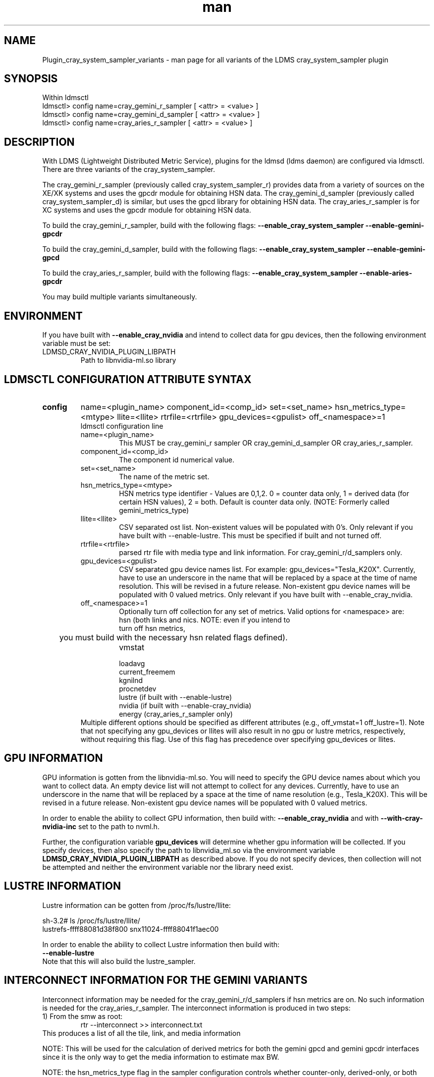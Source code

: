 .\" Manpage for Plugin_cray_system_sampler_variants
.\" Contact ovis-help@ca.sandia.gov to correct errors or typos.
.TH man 7 "13 Jan 2015" "v2.3/RC1.3" "LDMS Plugin for all variants of the cray_system_sampler man page"

.SH NAME
Plugin_cray_system_sampler_variants - man page for all variants of the LDMS cray_system_sampler plugin

.SH SYNOPSIS
Within ldmsctl
.br
ldmsctl> config name=cray_gemini_r_sampler [ <attr> = <value> ]
.br
ldmsctl> config name=cray_gemini_d_sampler [ <attr> = <value> ]
.br
ldmsctl> config name=cray_aries_r_sampler [ <attr> = <value> ]

.SH DESCRIPTION
With LDMS (Lightweight Distributed Metric Service), plugins for the ldmsd (ldms daemon) are configured via ldmsctl.
There are three variants of the cray_system_sampler.

The cray_gemini_r_sampler (previously called cray_system_sampler_r) provides
data from a variety of sources on the XE/XK systems and uses the gpcdr module
for obtaining HSN data. The cray_gemini_d_sampler (previously called
cray_system_sampler_d) is similar, but uses the gpcd library for obtaining HSN
data. The cray_aries_r_sampler is for XC systems and uses the gpcdr module for
obtaining HSN data.

.PP
To build the cray_gemini_r_sampler, build with the following flags:
.B --enable_cray_system_sampler
.B --enable-gemini-gpcdr

.PP
To build the cray_gemini_d_sampler, build with the following flags:
.B --enable_cray_system_sampler
.B --enable-gemini-gpcd

.PP
To build the cray_aries_r_sampler, build with the following flags:
.B --enable_cray_system_sampler
.B --enable-aries-gpcdr

.PP
You may build multiple variants simultaneously.

.SH ENVIRONMENT
If you have built with
.B --enable_cray_nvidia
and intend to collect data for gpu devices, then the following environment variable must be set:
.TP
LDMSD_CRAY_NVIDIA_PLUGIN_LIBPATH
Path to libnvidia-ml.so library

.SH LDMSCTL CONFIGURATION ATTRIBUTE SYNTAX

.TP
.BR config
name=<plugin_name> component_id=<comp_id> set=<set_name> hsn_metrics_type=<mtype> llite=<llite> rtrfile=<rtrfile> gpu_devices=<gpulist> off_<namespace>=1
.br
ldmsctl configuration line
.RS
.TP
name=<plugin_name>
.br
This MUST be cray_gemini_r sampler OR cray_gemini_d_sampler OR cray_aries_r_sampler.
.TP
component_id=<comp_id>
.br
The component id numerical value.
.TP
set=<set_name>
.br
The name of the metric set.
.TP
hsn_metrics_type=<mtype>
.br
HSN metrics type identifier - Values are 0,1,2. 0 = counter data only, 1 = derived data (for certain HSN values), 2 = both.
Default is counter data only. (NOTE: Formerly called gemini_metrics_type)
.TP
llite=<llite>
.br
CSV separated ost list. Non-existent values will be populated with 0's.
Only relevant if you have built with --enable-lustre. This must be specified if built and not turned off.
.TP
rtrfile=<rtrfile>
.br
parsed rtr file with media type and link information. For cray_gemini_r/d_samplers only.
.TP
gpu_devices=<gpulist>
.b
CSV separated gpu device names list. For example: gpu_devices="Tesla_K20X". Currently, have to use an underscore in the name that will be replaced by a space at the time of name resolution. This will be revised in a future release. Non-existent gpu device names will be populated with 0 valued metrics.
Only relevant if you have built with --enable_cray_nvidia.
.TP
off_<namespace>=1
.br
Optionally turn off collection for any set of metrics.
Valid options for <namespace> are:
.RS
.TP
hsn (both links and nics. NOTE: even if you intend to turn off hsn metrics,
	 you must build with the necessary hsn related flags defined).
.TP
vmstat
.TP
loadavg
.TP
current_freemem
.TP
kgnilnd
.TP
procnetdev
.TP
lustre (if built with --enable-lustre)
.TP
nvidia (if built with --enable-cray_nvidia)
.TP
energy (cray_aries_r_sampler only)
.RE
.br
Multiple different options should be specified as different attributes
(e.g., off_vmstat=1 off_lustre=1). Note that not specifying any gpu_devices or
llites will also result in no gpu or lustre metrics, respectively, without
requiring this flag. Use of this flag has precedence over specifying gpu_devices
or llites.
.RE

.SH GPU INFORMATION
GPU information is gotten from the libnvidia-ml.so. You will need to specify the GPU device names about which you want to collect data. An empty device list will not attempt to collect for any devices. Currently, have to use an underscore in the name that will be replaced by a space at the time of name resolution (e.g., Tesla_K20X). This will be revised in a future release. Non-existent gpu device names will be populated with 0 valued metrics.

In order to enable the ability to collect GPU information, then build with:
.B --enable_cray_nvidia
and with
.B --with-cray-nvidia-inc
set to the path to nvml.h.

Further, the configuration variable
.B gpu_devices
will determine whether gpu information will be collected. If you specify devices, then also specify the path to libnvidia_ml.so via the environment variable
.B LDMSD_CRAY_NVIDIA_PLUGIN_LIBPATH
as described above. If you do not specify devices, then collection will not be attempted and neither the environment variable nor the library need exist.


.SH LUSTRE INFORMATION
Lustre information can be gotten from /proc/fs/lustre/llite:

.nf
sh-3.2# ls /proc/fs/lustre/llite/
lustrefs-ffff88081d38f800  snx11024-ffff88041f1aec00
.if
You will need to specify the Lustre mount points about which you want to collect data (e.g. "lustrefs,snx11024" in this case).

In order to enable the ability to collect Lustre information then build with:
.B --enable-lustre
Note that this will also build the lustre_sampler.


.SH INTERCONNECT INFORMATION FOR THE GEMINI VARIANTS
Interconnect information may be needed for the cray_gemini_r/d_samplers if hsn metrics are on. No such information is needed for the cray_aries_r_sampler.
The interconnect information is produced in two steps:
.TP
1) From the smw as root:
.RS
    rtr --interconnect >> interconnect.txt
.RE
This produces a list of all the tile, link, and media information
.PP
NOTE: This will be used for the calculation of derived metrics for both the gemini gpcd and gemini gpcdr interfaces since it is the only way to get the media information to estimate max BW.
.PP
NOTE: the hsn_metrics_type flag in the sampler configuration controls whether counter-only, derived-only, or both types of metrics will be output to the set. If you use hsn_metrics_type=0 (counter-only) then the interconnect file is not required to be specified in the configuration line.

.TP
2) On some host:
.RS
   parse_rtr_dump interconnect.txt >> parsed_interconnect.txt
.RE
This produces a formatted version of the interconnect.txt file which is greatly reduced in size.
Using the even/oddness of the component numbers and the slot id at one end of the chassis or the other the direction and the
cable/backplane connection information can be derived. This code produces that look-up information (~31k for a fully connected 3-D torus)
as opposed to the raw data which grows with the system size.

.SH GEMINI PERFORMANCE COUNTER INFORMATION
The gemini performance counter information will be accessed and aggregated by link direction in one of two ways:
.TP
a) If your system has the Oct 2013 Cray release CLE 4.2 UP02 or later that provides access to this information via the gpcdr module, then you can use that source.
.B NOTE: This sampler currently supports only a specific grcdr-init.config which specifies certain variables, sample expiration time, and time units. The configuration file and instructions for using it can be found in util/gemini.
.br
OR
.TP
b) if it does not, then this information can be calculated from the raw performance counters via the gpcd interface. In this case, you will need the gpcd libraries.
.PP
NOTE: gpcd is a Cray library. You can use a system installation of the gpcd library and header files if they are available, which they most likely will be. If you need gpcd, please write to your Cray contact.
.PP
The only difference in output information in the two cases is that currently the gpcd source also outputs aggregate host-facing-tile info in addition to the other metrics (see ldms_ls output below).

.SH ARIES PERFORMANCE COUNTER INFORMATION
The aries performance counter information will be accessed via the gpcdr module, if the hsn metrics are turned on.
.B NOTE: Prior to CLE 5.2 UP05, the default gpcdr configuration erroneously wrote all the aries metrics to the same file within /sys/devices. Due to the number and size of the values, this file would exceed the supported file sizes within /sys. If you have CLE version < 5.2 UP05, replace your gpcdr-init.config file with one that splits up the locations of these values into separate files consistent with how they are handled in CLE 5.2 UP05. This configuration file and instructions for using it can be found in util/aries.
.br

.SH DATA DIFFERENCES AMONG THE VARIANTS
.TP
The cray_gemini_d_sampler outputs aggregate host-facing file information that is not output in the cray_gemini_r_sampler.
.TP
The aries transport does not have X, Y, Z directional link aggregation nor X, Y, Z mesh coord information.
.TP
The cray_aries_r_sampler also outputs some additional non-HSN-related data available on the XC systems.

.SH NOTES
In some future LDMS release, the cray_gemini_d_sampler will be deprecated as more systems move to CLE releases supporting gpcdr.

.SH EXAMPLES
.PP
1) cray_gemini_r_sampler:
.nf
$/projects/ldms/Build/ldms.usr/sbin/ldmsctl -S /var/run/ldmsd/metric_socket
ldmsctl> load name=cray_gemini_r_sampler
ldmsctl> config name=cray_gemini_r_sampler component_id=1 set=nid00064/cray_gemini_r_sampler rtrfile=/projects/ldms/parsed_interconnect.txt llite="snx11000" hsn_metrics_type=2 gpu_devices="Tesla_K20X"
ldmsctl> start name=cray_gemini_r_sampler interval=1000000
ldmsctl> quit
.fi
.PP
.nf
#ldms_ls -h nid00064 -x ugni -p 411 -l nid00064/cray_gemini_r_sampler
nid00064/cray_gemini_r_sampler: consistent, last update: Wed Jan 14 15:08:00 2015 [9395us]
U64 0                nettopo_mesh_coord_X
U64 4                nettopo_mesh_coord_Y
U64 0                nettopo_mesh_coord_Z
U64 0                X+_traffic (B)
U64 0                X-_traffic (B)
U64 5443101840963    Y+_traffic (B)
U64 65444712         Y-_traffic (B)
U64 11120553955311   Z+_traffic (B)
U64 11863298704980   Z-_traffic (B)
U64 0                X+_packets (1)
U64 0                X-_packets (1)
U64 192191790458     Y+_packets (1)
U64 2516793          Y-_packets (1)
U64 391797850742     Z+_packets (1)
U64 407129994346     Z-_packets (1)
U64 0                X+_inq_stall (ns)
U64 0                X-_inq_stall (ns)
U64 2918109228198    Y+_inq_stall (ns)
U64 128960           Y-_inq_stall (ns)
U64 2849786867843    Z+_inq_stall (ns)
U64 2022042625490    Z-_inq_stall (ns)
U64 0                X+_credit_stall (ns)
U64 0                X-_credit_stall (ns)
U64 1937719501518    Y+_credit_stall (ns)
U64 1596117          Y-_credit_stall (ns)
U64 1020218245751    Z+_credit_stall (ns)
U64 1434065336035    Z-_credit_stall (ns)
U64 0                X+_sendlinkstatus (1)
U64 0                X-_sendlinkstatus (1)
U64 12               Y+_sendlinkstatus (1)
U64 12               Y-_sendlinkstatus (1)
U64 24               Z+_sendlinkstatus (1)
U64 24               Z-_sendlinkstatus (1)
U64 0                X+_recvlinkstatus (1)
U64 0                X-_recvlinkstatus (1)
U64 12               Y+_recvlinkstatus (1)
U64 12               Y-_recvlinkstatus (1)
U64 24               Z+_recvlinkstatus (1)
U64 24               Z-_recvlinkstatus (1)
U64 0                X+_SAMPLE_GEMINI_LINK_BW (B/s)
U64 0                X-_SAMPLE_GEMINI_LINK_BW (B/s)
U64 145              Y+_SAMPLE_GEMINI_LINK_BW (B/s)
U64 148              Y-_SAMPLE_GEMINI_LINK_BW (B/s)
U64 791              Z+_SAMPLE_GEMINI_LINK_BW (B/s)
U64 0                Z-_SAMPLE_GEMINI_LINK_BW (B/s)
U64 0                X+_SAMPLE_GEMINI_LINK_USED_BW (% x1e6)
U64 0                X-_SAMPLE_GEMINI_LINK_USED_BW (% x1e6)
U64 1                Y+_SAMPLE_GEMINI_LINK_USED_BW (% x1e6)
U64 0                Y-_SAMPLE_GEMINI_LINK_USED_BW (% x1e6)
U64 5                Z+_SAMPLE_GEMINI_LINK_USED_BW (% x1e6)
U64 0                Z-_SAMPLE_GEMINI_LINK_USED_BW (% x1e6)
U64 0                X+_SAMPLE_GEMINI_LINK_PACKETSIZE_AVE (B)
U64 0                X-_SAMPLE_GEMINI_LINK_PACKETSIZE_AVE (B)
U64 29               Y+_SAMPLE_GEMINI_LINK_PACKETSIZE_AVE (B)
U64 36               Y-_SAMPLE_GEMINI_LINK_PACKETSIZE_AVE (B)
U64 32               Z+_SAMPLE_GEMINI_LINK_PACKETSIZE_AVE (B)
U64 0                Z-_SAMPLE_GEMINI_LINK_PACKETSIZE_AVE (B)
U64 0                X+_SAMPLE_GEMINI_LINK_INQ_STALL (% x1e6)
U64 0                X-_SAMPLE_GEMINI_LINK_INQ_STALL (% x1e6)
U64 0                Y+_SAMPLE_GEMINI_LINK_INQ_STALL (% x1e6)
U64 0                Y-_SAMPLE_GEMINI_LINK_INQ_STALL (% x1e6)
U64 0                Z+_SAMPLE_GEMINI_LINK_INQ_STALL (% x1e6)
U64 0                Z-_SAMPLE_GEMINI_LINK_INQ_STALL (% x1e6)
U64 0                X+_SAMPLE_GEMINI_LINK_CREDIT_STALL (% x1e6)
U64 0                X-_SAMPLE_GEMINI_LINK_CREDIT_STALL (% x1e6)
U64 0                Y+_SAMPLE_GEMINI_LINK_CREDIT_STALL (% x1e6)
U64 0                Y-_SAMPLE_GEMINI_LINK_CREDIT_STALL (% x1e6)
U64 0                Z+_SAMPLE_GEMINI_LINK_CREDIT_STALL (% x1e6)
U64 0                Z-_SAMPLE_GEMINI_LINK_CREDIT_STALL (% x1e6)
U64 7744750941872    totaloutput_optA
U64 6297626455024    totalinput
U64 1163023136       fmaout
U64 6160662230592    bteout_optA
U64 6160563192021    bteout_optB
U64 7744745947301    totaloutput_optB
U64 418              SAMPLE_totaloutput_optA (B/s)
U64 302              SAMPLE_totalinput (B/s)
U64 314              SAMPLE_fmaout (B/s)
U64 5                SAMPLE_bteout_optA (B/s)
U64 3                SAMPLE_bteout_optB (B/s)
U64 417              SAMPLE_totaloutput_optB (B/s)
U64 0                dirty_pages_hits#stats.snx11000
U64 0                dirty_pages_misses#stats.snx11000
U64 0                writeback_from_writepage#stats.snx11000
U64 0                writeback_from_pressure#stats.snx11000
U64 0                writeback_ok_pages#stats.snx11000
U64 0                writeback_failed_pages#stats.snx11000
U64 680152749        read_bytes#stats.snx11000
U64 789079262        write_bytes#stats.snx11000
U64 0                brw_read#stats.snx11000
U64 0                brw_write#stats.snx11000
U64 0                ioctl#stats.snx11000
U64 80               open#stats.snx11000
U64 80               close#stats.snx11000
U64 12               mmap#stats.snx11000
U64 919              seek#stats.snx11000
U64 1                fsync#stats.snx11000
U64 0                setattr#stats.snx11000
U64 31               truncate#stats.snx11000
U64 0                lockless_truncate#stats.snx11000
U64 2                flock#stats.snx11000
U64 197              getattr#stats.snx11000
U64 2                statfs#stats.snx11000
U64 144              alloc_inode#stats.snx11000
U64 0                setxattr#stats.snx11000
U64 530              getxattr#stats.snx11000
U64 0                listxattr#stats.snx11000
U64 0                removexattr#stats.snx11000
U64 2045             inode_permission#stats.snx11000
U64 0                direct_read#stats.snx11000
U64 0                direct_write#stats.snx11000
U64 0                lockless_read_bytes#stats.snx11000
U64 0                lockless_write_bytes#stats.snx11000
U64 0                nr_dirty
U64 0                nr_writeback
U64 4                loadavg_latest(x100)
U64 10               loadavg_5min(x100)
U64 1                loadavg_running_processes
U64 171              loadavg_total_processes
U64 32329476         current_freemem
U64 217016           SMSG_ntx
U64 102200875        SMSG_tx_bytes
U64 221595           SMSG_nrx
U64 56458802         SMSG_rx_bytes
U64 0                RDMA_ntx
U64 0                RDMA_tx_bytes
U64 4614             RDMA_nrx
U64 1428503591       RDMA_rx_bytes
U64 4812898          ipogif0_rx_bytes
U64 939622           ipogif0_tx_bytes
U64 17699            Tesla_K20X.gpu_power_usage
U64 225000           Tesla_K20X.gpu_power_limit
U64 8                Tesla_K20X.gpu_pstate
U64 24               Tesla_K20X.gpu_temp
U64 40185856         Tesla_K20X.gpu_memory_used
U64 0                Tesla_K20X.gpu_agg_dbl_ecc_l1_cache
U64 0                Tesla_K20X.gpu_agg_dbl_ecc_l2_cache
U64 0                Tesla_K20X.gpu_agg_dbl_ecc_device_memory
U64 0                Tesla_K20X.gpu_agg_dbl_ecc_register_file
U64 0                Tesla_K20X.gpu_agg_dbl_ecc_texture_memory
U64 0                Tesla_K20X.gpu_agg_dbl_ecc_total_errors
U64 0                Tesla_K20X.gpu_util_rate
.fi

.PP
2) cray_aries_r_sampler:
.nf
# ldms_ls -h nid00062 -x ugni -p 60020 -l
nid00062_60020/cray_aries_r_sampler: consistent, last update: Thu Jan 15 13:56:13 2015 [2293us]
U64 0                traffic_000 (B)
U64 0                traffic_001 (B)
U64 0                traffic_002 (B)
U64 0                traffic_003 (B)
U64 0                traffic_004 (B)
U64 0                traffic_005 (B)
U64 0                traffic_006 (B)
U64 2808457000       traffic_007 (B)
U64 0                traffic_008 (B)
U64 0                traffic_009 (B)
U64 0                traffic_010 (B)
U64 0                traffic_011 (B)
U64 0                traffic_012 (B)
U64 0                traffic_013 (B)
U64 0                traffic_014 (B)
U64 0                traffic_015 (B)
U64 2798851906       traffic_016 (B)
U64 2789807213       traffic_017 (B)
U64 0                traffic_018 (B)
U64 0                traffic_019 (B)
U64 0                traffic_020 (B)
U64 0                traffic_021 (B)
U64 0                traffic_022 (B)
U64 0                traffic_023 (B)
U64 2767648873       traffic_024 (B)
U64 2390190506       traffic_025 (B)
U64 2704874433       traffic_026 (B)
U64 2720454640       traffic_027 (B)
U64 0                traffic_028 (B)
U64 0                traffic_029 (B)
U64 0                traffic_030 (B)
U64 0                traffic_031 (B)
U64 0                traffic_032 (B)
U64 0                traffic_033 (B)
U64 2409627500       traffic_034 (B)
U64 2336628220       traffic_035 (B)
U64 2367285460       traffic_036 (B)
U64 6804783540       traffic_037 (B)
U64 0                traffic_038 (B)
U64 0                traffic_039 (B)
U64 0                traffic_040 (B)
U64 0                traffic_041 (B)
U64 0                traffic_042 (B)
U64 0                traffic_043 (B)
U64 2423880460       traffic_044 (B)
U64 2392290546       traffic_045 (B)
U64 2391847740       traffic_046 (B)
U64 4248258393       traffic_047 (B)
U64 0                stalled_000 (ns)
U64 0                stalled_001 (ns)
U64 0                stalled_002 (ns)
U64 0                stalled_003 (ns)
U64 0                stalled_004 (ns)
U64 0                stalled_005 (ns)
U64 0                stalled_006 (ns)
U64 276319362        stalled_007 (ns)
U64 0                stalled_008 (ns)
U64 0                stalled_009 (ns)
U64 0                stalled_010 (ns)
U64 0                stalled_011 (ns)
U64 0                stalled_012 (ns)
U64 0                stalled_013 (ns)
U64 0                stalled_014 (ns)
U64 0                stalled_015 (ns)
U64 418881560        stalled_016 (ns)
U64 421128055        stalled_017 (ns)
U64 0                stalled_018 (ns)
U64 0                stalled_019 (ns)
U64 0                stalled_020 (ns)
U64 0                stalled_021 (ns)
U64 0                stalled_022 (ns)
U64 0                stalled_023 (ns)
U64 735567222        stalled_024 (ns)
U64 671234472        stalled_025 (ns)
U64 736622287        stalled_026 (ns)
U64 742093982        stalled_027 (ns)
U64 0                stalled_028 (ns)
U64 0                stalled_029 (ns)
U64 0                stalled_030 (ns)
U64 0                stalled_031 (ns)
U64 0                stalled_032 (ns)
U64 0                stalled_033 (ns)
U64 683488416        stalled_034 (ns)
U64 678578952        stalled_035 (ns)
U64 688886648        stalled_036 (ns)
U64 950587373        stalled_037 (ns)
U64 0                stalled_038 (ns)
U64 0                stalled_039 (ns)
U64 0                stalled_040 (ns)
U64 0                stalled_041 (ns)
U64 0                stalled_042 (ns)
U64 0                stalled_043 (ns)
U64 591876345        stalled_044 (ns)
U64 591162967        stalled_045 (ns)
U64 594832413        stalled_046 (ns)
U64 524587565        stalled_047 (ns)
U64 0                sendlinkstatus_000 (1)
U64 0                sendlinkstatus_001 (1)
U64 0                sendlinkstatus_002 (1)
U64 0                sendlinkstatus_003 (1)
U64 0                sendlinkstatus_004 (1)
U64 0                sendlinkstatus_005 (1)
U64 0                sendlinkstatus_006 (1)
U64 3                sendlinkstatus_007 (1)
U64 0                sendlinkstatus_008 (1)
U64 0                sendlinkstatus_009 (1)
U64 0                sendlinkstatus_010 (1)
U64 0                sendlinkstatus_011 (1)
U64 0                sendlinkstatus_012 (1)
U64 0                sendlinkstatus_013 (1)
U64 0                sendlinkstatus_014 (1)
U64 0                sendlinkstatus_015 (1)
U64 3                sendlinkstatus_016 (1)
U64 3                sendlinkstatus_017 (1)
U64 0                sendlinkstatus_018 (1)
U64 0                sendlinkstatus_019 (1)
U64 0                sendlinkstatus_020 (1)
U64 0                sendlinkstatus_021 (1)
U64 0                sendlinkstatus_022 (1)
U64 0                sendlinkstatus_023 (1)
U64 3                sendlinkstatus_024 (1)
U64 3                sendlinkstatus_025 (1)
U64 3                sendlinkstatus_026 (1)
U64 3                sendlinkstatus_027 (1)
U64 0                sendlinkstatus_028 (1)
U64 0                sendlinkstatus_029 (1)
U64 0                sendlinkstatus_030 (1)
U64 0                sendlinkstatus_031 (1)
U64 0                sendlinkstatus_032 (1)
U64 0                sendlinkstatus_033 (1)
U64 3                sendlinkstatus_034 (1)
U64 3                sendlinkstatus_035 (1)
U64 3                sendlinkstatus_036 (1)
U64 3                sendlinkstatus_037 (1)
U64 0                sendlinkstatus_038 (1)
U64 0                sendlinkstatus_039 (1)
U64 0                sendlinkstatus_040 (1)
U64 0                sendlinkstatus_041 (1)
U64 0                sendlinkstatus_042 (1)
U64 0                sendlinkstatus_043 (1)
U64 3                sendlinkstatus_044 (1)
U64 3                sendlinkstatus_045 (1)
U64 3                sendlinkstatus_046 (1)
U64 3                sendlinkstatus_047 (1)
U64 0                recvlinkstatus_000 (1)
U64 0                recvlinkstatus_001 (1)
U64 0                recvlinkstatus_002 (1)
U64 0                recvlinkstatus_003 (1)
U64 0                recvlinkstatus_004 (1)
U64 0                recvlinkstatus_005 (1)
U64 0                recvlinkstatus_006 (1)
U64 3                recvlinkstatus_007 (1)
U64 0                recvlinkstatus_008 (1)
U64 0                recvlinkstatus_009 (1)
U64 0                recvlinkstatus_010 (1)
U64 0                recvlinkstatus_011 (1)
U64 0                recvlinkstatus_012 (1)
U64 0                recvlinkstatus_013 (1)
U64 0                recvlinkstatus_014 (1)
U64 0                recvlinkstatus_015 (1)
U64 3                recvlinkstatus_016 (1)
U64 3                recvlinkstatus_017 (1)
U64 0                recvlinkstatus_018 (1)
U64 0                recvlinkstatus_019 (1)
U64 0                recvlinkstatus_020 (1)
U64 0                recvlinkstatus_021 (1)
U64 0                recvlinkstatus_022 (1)
U64 0                recvlinkstatus_023 (1)
U64 3                recvlinkstatus_024 (1)
U64 3                recvlinkstatus_025 (1)
U64 3                recvlinkstatus_026 (1)
U64 3                recvlinkstatus_027 (1)
U64 0                recvlinkstatus_028 (1)
U64 0                recvlinkstatus_029 (1)
U64 0                recvlinkstatus_030 (1)
U64 0                recvlinkstatus_031 (1)
U64 0                recvlinkstatus_032 (1)
U64 0                recvlinkstatus_033 (1)
U64 3                recvlinkstatus_034 (1)
U64 3                recvlinkstatus_035 (1)
U64 3                recvlinkstatus_036 (1)
U64 3                recvlinkstatus_037 (1)
U64 0                recvlinkstatus_038 (1)
U64 0                recvlinkstatus_039 (1)
U64 0                recvlinkstatus_040 (1)
U64 0                recvlinkstatus_041 (1)
U64 0                recvlinkstatus_042 (1)
U64 0                recvlinkstatus_043 (1)
U64 3                recvlinkstatus_044 (1)
U64 3                recvlinkstatus_045 (1)
U64 3                recvlinkstatus_046 (1)
U64 3                recvlinkstatus_047 (1)
U64 0                SAMPLE_ARIES_TRAFFIC_000 (B/s)
U64 0                SAMPLE_ARIES_TRAFFIC_001 (B/s)
U64 0                SAMPLE_ARIES_TRAFFIC_002 (B/s)
U64 0                SAMPLE_ARIES_TRAFFIC_003 (B/s)
U64 0                SAMPLE_ARIES_TRAFFIC_004 (B/s)
U64 0                SAMPLE_ARIES_TRAFFIC_005 (B/s)
U64 0                SAMPLE_ARIES_TRAFFIC_006 (B/s)
U64 0                SAMPLE_ARIES_TRAFFIC_007 (B/s)
U64 0                SAMPLE_ARIES_TRAFFIC_008 (B/s)
U64 0                SAMPLE_ARIES_TRAFFIC_009 (B/s)
U64 0                SAMPLE_ARIES_TRAFFIC_010 (B/s)
U64 0                SAMPLE_ARIES_TRAFFIC_011 (B/s)
U64 0                SAMPLE_ARIES_TRAFFIC_012 (B/s)
U64 0                SAMPLE_ARIES_TRAFFIC_013 (B/s)
U64 0                SAMPLE_ARIES_TRAFFIC_014 (B/s)
U64 0                SAMPLE_ARIES_TRAFFIC_015 (B/s)
U64 0                SAMPLE_ARIES_TRAFFIC_016 (B/s)
U64 0                SAMPLE_ARIES_TRAFFIC_017 (B/s)
U64 0                SAMPLE_ARIES_TRAFFIC_018 (B/s)
U64 0                SAMPLE_ARIES_TRAFFIC_019 (B/s)
U64 0                SAMPLE_ARIES_TRAFFIC_020 (B/s)
U64 0                SAMPLE_ARIES_TRAFFIC_021 (B/s)
U64 0                SAMPLE_ARIES_TRAFFIC_022 (B/s)
U64 0                SAMPLE_ARIES_TRAFFIC_023 (B/s)
U64 0                SAMPLE_ARIES_TRAFFIC_024 (B/s)
U64 0                SAMPLE_ARIES_TRAFFIC_025 (B/s)
U64 0                SAMPLE_ARIES_TRAFFIC_026 (B/s)
U64 0                SAMPLE_ARIES_TRAFFIC_027 (B/s)
U64 0                SAMPLE_ARIES_TRAFFIC_028 (B/s)
U64 0                SAMPLE_ARIES_TRAFFIC_029 (B/s)
U64 0                SAMPLE_ARIES_TRAFFIC_030 (B/s)
U64 0                SAMPLE_ARIES_TRAFFIC_031 (B/s)
U64 0                SAMPLE_ARIES_TRAFFIC_032 (B/s)
U64 0                SAMPLE_ARIES_TRAFFIC_033 (B/s)
U64 0                SAMPLE_ARIES_TRAFFIC_034 (B/s)
U64 0                SAMPLE_ARIES_TRAFFIC_035 (B/s)
U64 0                SAMPLE_ARIES_TRAFFIC_036 (B/s)
U64 0                SAMPLE_ARIES_TRAFFIC_037 (B/s)
U64 0                SAMPLE_ARIES_TRAFFIC_038 (B/s)
U64 0                SAMPLE_ARIES_TRAFFIC_039 (B/s)
U64 0                SAMPLE_ARIES_TRAFFIC_040 (B/s)
U64 0                SAMPLE_ARIES_TRAFFIC_041 (B/s)
U64 0                SAMPLE_ARIES_TRAFFIC_042 (B/s)
U64 0                SAMPLE_ARIES_TRAFFIC_043 (B/s)
U64 0                SAMPLE_ARIES_TRAFFIC_044 (B/s)
U64 0                SAMPLE_ARIES_TRAFFIC_045 (B/s)
U64 0                SAMPLE_ARIES_TRAFFIC_046 (B/s)
U64 0                SAMPLE_ARIES_TRAFFIC_047 (B/s)
U64 776690512        totaloutput
U64 1706236864       totalinput
U64 787546224        fmaout
U64 1559125          bteout
U64 0                SAMPLE_totaloutput (B/s)
U64 0                SAMPLE_totalinput (B/s)
U64 0                SAMPLE_fmaout (B/s)
U64 0                SAMPLE_bteout (B/s)
U64 186510227        energy(J)
U64 0                dirty_pages_hits#stats.snx11024
U64 0                dirty_pages_misses#stats.snx11024
U64 0                writeback_from_writepage#stats.snx11024
U64 0                writeback_from_pressure#stats.snx11024
U64 0                writeback_ok_pages#stats.snx11024
U64 0                writeback_failed_pages#stats.snx11024
U64 0                read_bytes#stats.snx11024
U64 0                write_bytes#stats.snx11024
U64 0                brw_read#stats.snx11024
U64 0                brw_write#stats.snx11024
U64 0                ioctl#stats.snx11024
U64 0                open#stats.snx11024
U64 0                close#stats.snx11024
U64 0                mmap#stats.snx11024
U64 0                seek#stats.snx11024
U64 0                fsync#stats.snx11024
U64 0                setattr#stats.snx11024
U64 0                truncate#stats.snx11024
U64 0                lockless_truncate#stats.snx11024
U64 0                flock#stats.snx11024
U64 0                getattr#stats.snx11024
U64 0                statfs#stats.snx11024
U64 0                alloc_inode#stats.snx11024
U64 0                setxattr#stats.snx11024
U64 0                getxattr#stats.snx11024
U64 0                listxattr#stats.snx11024
U64 0                removexattr#stats.snx11024
U64 0                inode_permission#stats.snx11024
U64 0                direct_read#stats.snx11024
U64 0                direct_write#stats.snx11024
U64 0                lockless_read_bytes#stats.snx11024
U64 0                lockless_write_bytes#stats.snx11024
U64 0                nr_dirty
U64 0                nr_writeback
U64 7                loadavg_latest(x100)
U64 19               loadavg_5min(x100)
U64 1                loadavg_running_processes
U64 265              loadavg_total_processes
U64 64677284         current_freemem
U64 913429           SMSG_ntx
U64 585293572        SMSG_tx_bytes
U64 930111           SMSG_nrx
U64 276154553        SMSG_rx_bytes
U64 0                RDMA_ntx
U64 0                RDMA_tx_bytes
U64 15065            RDMA_nrx
U64 1193365117       RDMA_rx_bytes
U64 28558491         ipogif0_rx_bytes
U64 1626210          ipogif0_tx_bytes
.fi


.SH SEE ALSO
ldms(7), Plugin_kgnilnd(7)

.SH BUGS
No known bugs.

The aries gpcdr file is not yet included in util/aries.

